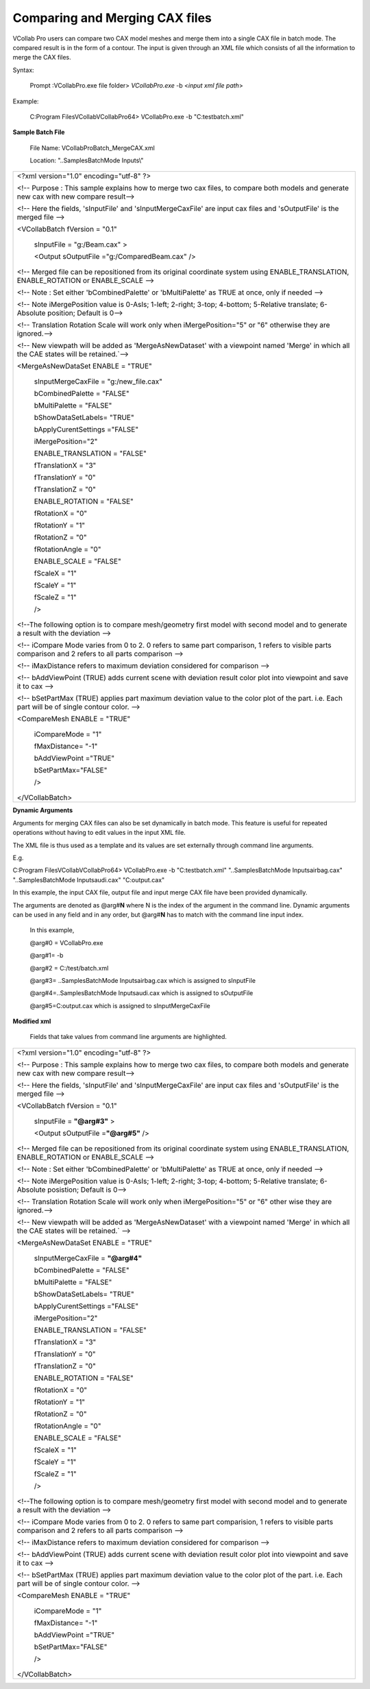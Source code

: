 Comparing and Merging CAX files
===============================

VCollab Pro users can compare two CAX model meshes and merge  
them into a single CAX file in batch mode. The compared result
is in the form of a contour. The input is given through an XML
file which consists of all the information to merge the CAX   
files.                                                        
                                                              
Syntax:                                                       
                                                              
   Prompt :\VCollabPro.exe file folder> *VCollabPro.exe* -b   
   <*input xml file path*>                                    
                                                              
Example:                                                      
                                                              
   C:\Program Files\VCollab\VCollabPro64> VCollabPro.exe -b   
   "C:\test\batch.xml"                                       

**Sample Batch File**                                        
                                                             
   File Name: VCollabProBatch_MergeCAX.xml                   
                                                             
   Location: "..\Samples\BatchMode Inputs\\\"
                                                             
+-----------------------------------------------------------+
| <?xml version="1.0" encoding="utf-8" ?>                   |
|                                                           |
| <!-- Purpose : This sample explains how to merge two cax  |
| files, to compare both models and generate new cax with   |
| new compare result-->                                     |
|                                                           |
| <!-- Here the fields, 'sInputFile' and                    |
| 'sInputMergeCaxFile' are input cax files and              |
| 'sOutputFile' is the merged file -->                      |
|                                                           |
| <VCollabBatch fVersion = "0.1"                            |
|                                                           |
|    sInputFile = "g:/Beam.cax" >                           |
|                                                           |
|    <Output sOutputFile ="g:/ComparedBeam.cax" />          |
|                                                           |
| <!-- Merged file can be repositioned from its original    |
| coordinate system using ENABLE_TRANSLATION,               |
| ENABLE_ROTATION or ENABLE_SCALE -->                       |
|                                                           |
| <!-- Note : Set either 'bCombinedPalette' or              |
| 'bMultiPalette' as TRUE at once, only if needed -->       |
|                                                           |
| <!-- Note iMergePosition value is 0-AsIs; 1-left;         |
| 2-right; 3-top; 4-bottom; 5-Relative translate;           |
| 6-Absolute position; Default is 0-->                      |
|                                                           |
| <!-- Translation Rotation Scale will work only when       |
| iMergePosition="5" or "6" otherwise they are ignored.-->  |
|                                                           |
| <!-- New viewpath will be added as 'MergeAsNewDataset'    |
| with a viewpoint named 'Merge' in which all the CAE       |
| states will be retained.\`-->                             |
|                                                           |
|                                                           |
| <MergeAsNewDataSet ENABLE = "TRUE"                        |
|                                                           |
|    sInputMergeCaxFile = "g:/new_file.cax"                 |
|                                                           |
|    bCombinedPalette = "FALSE"                             |
|                                                           |
|    bMultiPalette = "FALSE"                                |
|                                                           |
|    bShowDataSetLabels= "TRUE"                             |
|                                                           |
|    bApplyCurentSettings ="FALSE"                          |
|                                                           |
|    iMergePosition="2"                                     |
|                                                           |
|    ENABLE_TRANSLATION = "FALSE"                           |
|                                                           |
|    fTranslationX = "3"                                    |
|                                                           |
|    fTranslationY = "0"                                    |
|                                                           |
|    fTranslationZ = "0"                                    |
|                                                           |
|    ENABLE_ROTATION = "FALSE"                              |
|                                                           |
|    fRotationX = "0"                                       |
|                                                           |
|    fRotationY = "1"                                       |
|                                                           |
|    fRotationZ = "0"                                       |
|                                                           |
|    fRotationAngle = "0"                                   |
|                                                           |
|    ENABLE_SCALE = "FALSE"                                 |
|                                                           |
|    fScaleX = "1"                                          |
|                                                           |
|    fScaleY = "1"                                          |
|                                                           |
|    fScaleZ = "1"                                          |
|                                                           |
|    />                                                     |
|                                                           |
| <!--The following option is to compare mesh/geometry      |
| first model with second model and to generate a result    |
| with the deviation -->                                    |
|                                                           |
| <!-- iCompare Mode varies from 0 to 2. 0 refers to same   |
| part comparison, 1 refers to visible parts comparison and |
| 2 refers to all parts comparison -->                      |
|                                                           |
| <!-- iMaxDistance refers to maximum deviation considered  |
| for comparison -->                                        |
|                                                           |
| <!-- bAddViewPoint (TRUE) adds current scene with         |
| deviation result color plot into viewpoint and save it to |
| cax -->                                                   |
|                                                           |
| <!-- bSetPartMax (TRUE) applies part maximum deviation    |
| value to the color plot of the part. i.e. Each part will  |
| be of single contour color. -->                           |
|                                                           |
| <CompareMesh ENABLE = "TRUE"                              |
|                                                           |
|    iCompareMode = "1"                                     |
|                                                           |
|    fMaxDistance= "-1"                                     |
|                                                           |
|    bAddViewPoint ="TRUE"                                  |
|                                                           |
|    bSetPartMax="FALSE"                                    |
|                                                           |
|    />                                                     |
|                                                           |
| </VCollabBatch>                                           |
+-----------------------------------------------------------+

**Dynamic Arguments**

Arguments for merging CAX files can also be set dynamically in batch
mode. This feature is useful for repeated operations without having to
edit values in the input XML file.

The XML file is thus used as a template and its values are set
externally through command line arguments.

E.g.

C:\Program Files\VCollab\VCollabPro64> VCollabPro.exe -b
"C:\test\batch.xml" "..\Samples\BatchMode Inputs\airbag.cax"
"..\Samples\BatchMode Inputs\audi.cax" "C:\output.cax"

In this example, the input CAX file, output file and input merge CAX
file have been provided dynamically.

The arguments are denoted as @arg#\ **N** where N is the index of the
argument in the command line. Dynamic arguments can be used in any field
and in any order, but @arg#\ **N** has to match with the command line
input index.

   In this example,

   @arg#0 = VCollabPro.exe

   @arg#1= -b

   @arg#2 = C:/test/batch.xml

   @arg#3= ..\Samples\BatchMode Inputs\airbag.cax which is assigned to
   sInputFile

   @arg#4=..\Samples\BatchMode Inputs\audi.cax which is assigned to
   sOutputFile

   @arg#5=C:\output.cax which is assigned to sInputMergeCaxFile

**Modified xml**

   Fields that take values from command line arguments are highlighted.

+----------------------------------------------------------------------+
| <?xml version="1.0" encoding="utf-8" ?>                              |
|                                                                      |
| <!-- Purpose : This sample explains how to merge two cax files, to   |
| compare both models and generate new cax with new compare result-->  |
|                                                                      |
| <!-- Here the fields, 'sInputFile' and 'sInputMergeCaxFile' are      |
| input cax files and 'sOutputFile' is the merged file -->             |
|                                                                      |
| <VCollabBatch fVersion = "0.1"                                       |
|                                                                      |
|    sInputFile = **"@arg#3"** >                                       |
|                                                                      |
|    <Output sOutputFile =\ **"@arg#5"** />                            |
|                                                                      |
| <!-- Merged file can be repositioned from its original coordinate    |
| system using ENABLE_TRANSLATION, ENABLE_ROTATION or ENABLE_SCALE --> |
|                                                                      |
| <!-- Note : Set either 'bCombinedPalette' or 'bMultiPalette' as TRUE |
| at once, only if needed -->                                          |
|                                                                      |
| <!-- Note iMergePosition value is 0-AsIs; 1-left; 2-right; 3-top;    |
| 4-bottom; 5-Relative translate; 6-Absolute posistion; Default is     |
| 0-->                                                                 |
|                                                                      |
| <!-- Translation Rotation Scale will work only when                  |
| iMergePosition="5" or "6" other wise they are ignored.-->            |
|                                                                      |
| <!-- New viewpath will be added as 'MergeAsNewDataset' with a        |
| viewpoint named 'Merge' in which all the CAE states will be          |
| retained.\` -->                                                      |
|                                                                      |
|                                                                      |
| <MergeAsNewDataSet ENABLE = "TRUE"                                   |
|                                                                      |
|    sInputMergeCaxFile = **"@arg#4"**                                 |
|                                                                      |
|    bCombinedPalette = "FALSE"                                        |
|                                                                      |
|    bMultiPalette = "FALSE"                                           |
|                                                                      |
|    bShowDataSetLabels= "TRUE"                                        |
|                                                                      |
|    bApplyCurentSettings ="FALSE"                                     |
|                                                                      |
|    iMergePosition="2"                                                |
|                                                                      |
|    ENABLE_TRANSLATION = "FALSE"                                      |
|                                                                      |
|    fTranslationX = "3"                                               |
|                                                                      |
|    fTranslationY = "0"                                               |
|                                                                      |
|    fTranslationZ = "0"                                               |
|                                                                      |
|    ENABLE_ROTATION = "FALSE"                                         |
|                                                                      |
|    fRotationX = "0"                                                  |
|                                                                      |
|    fRotationY = "1"                                                  |
|                                                                      |
|    fRotationZ = "0"                                                  |
|                                                                      |
|    fRotationAngle = "0"                                              |
|                                                                      |
|    ENABLE_SCALE = "FALSE"                                            |
|                                                                      |
|    fScaleX = "1"                                                     |
|                                                                      |
|    fScaleY = "1"                                                     |
|                                                                      |
|    fScaleZ = "1"                                                     |
|                                                                      |
|    />                                                                |
|                                                                      |
| <!--The following option is to compare mesh/geometry first model     |
| with second model and to generate a result with the deviation -->    |
|                                                                      |
| <!-- iCompare Mode varies from 0 to 2. 0 refers to same part         |
| comparision, 1 refers to visible parts comparison and 2 refers to    |
| all parts comparison -->                                             |
|                                                                      |
| <!-- iMaxDistance refers to maximum deviation considered for         |
| comparison -->                                                       |
|                                                                      |
| <!-- bAddViewPoint (TRUE) adds current scene with deviation result   |
| color plot into viewpoint and save it to cax -->                     |
|                                                                      |
| <!-- bSetPartMax (TRUE) applies part maximum deviation value to the  |
| color plot of the part. i.e. Each part will be of single contour     |
| color. -->                                                           |
|                                                                      |
| <CompareMesh ENABLE = "TRUE"                                         |
|                                                                      |
|    iCompareMode = "1"                                                |
|                                                                      |
|    fMaxDistance= "-1"                                                |
|                                                                      |
|    bAddViewPoint ="TRUE"                                             |
|                                                                      |
|    bSetPartMax="FALSE"                                               |
|                                                                      |
|    />                                                                |
|                                                                      |
| </VCollabBatch>                                                      |
+----------------------------------------------------------------------+
